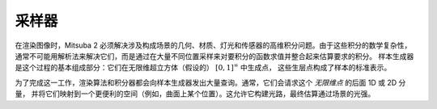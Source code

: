 .. _sec-samplers:

采样器
========

在渲染图像时，Mitsuba 2 必须解决涉及构成场景的几何、材质、灯光和传感器的高维积分问题。由于这些积分的数学复杂性，
通常不可能用解析法来解决它们，而是通过在大量不同位置采样来对要积分的函数求值并整合起来估算要求的积分。
样本生成器是这个过程的基本组成部分：它们在无限维超立方体（假设的） :math:`[0, 1]^{\infty}` 中生成点，
这些生层点构成了样本的标准表示。

为了完成这一工作，渲染算法和积分器都会向样本生成器发出大量查询。通常，它们会请求这个 *无限维点* 的后面 1D 或 2D 分量，
并将它们映射到一个更便利的空间（例如，曲面上某个位置）。这允许它构建光路，最终估算通过场景的光强。
